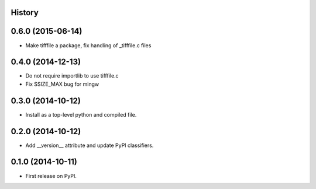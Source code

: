 .. :changelog:

History
-------


0.6.0 (2015-06-14)
---------------------
* Make tifffile a package, fix handling of _tifffile.c files


0.4.0 (2014-12-13)
---------------------
* Do not require importlib to use tifffile.c
* Fix SSIZE_MAX bug for mingw


0.3.0 (2014-10-12)
---------------------
* Install as a top-level python and compiled file.


0.2.0 (2014-10-12)
---------------------
* Add __version__ attribute and update PyPI classifiers.


0.1.0 (2014-10-11)
---------------------

* First release on PyPI.
